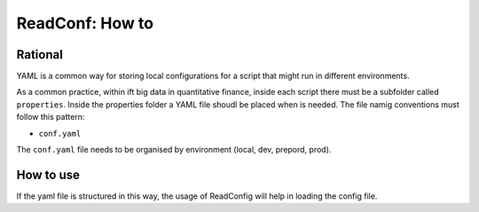 .. _readyaml-howto:

ReadConf: How to
==================

Rational
--------

YAML is a common way for storing local configurations for a script that might run in different environments.

As a common practice, within ift big data in quantitative finance, inside each script there must be a subfolder called ``properties``.
Inside the properties folder a YAML file shoudl be placed when is needed. The file namig conventions must follow this pattern:

- ``conf.yaml``

The ``conf.yaml`` file needs to be organised by environment (local, dev, prepord, prod).

.. codeblock:: yaml
    dev:
        database:
            postgres:
                url: localhost:9090
            mongodb:
                url: localhost:27017


How to use
----------

If the yaml file is structured in this way, the usage of ReadConfig will help in loading the config file.

.. ipython:: python
    
    from ift_global.utils.read_yaml import ReadConfig
    # ReadConfig("dev")